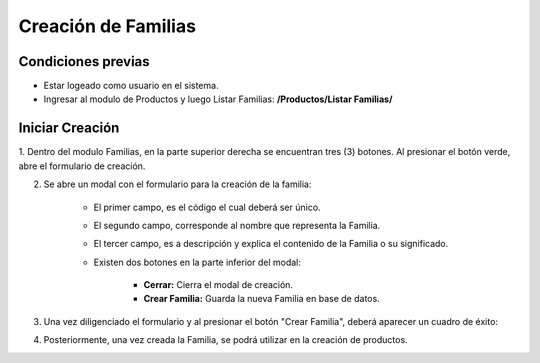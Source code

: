 Creación de Familias
======================================

=====================
Condiciones previas
=====================

* Estar logeado como usuario en el sistema.
* Ingresar al modulo de Productos y luego Listar Familias: **/Productos/Listar Familias/**

.. image:: images/menu_productos.PNG
    :align: center

=================
Iniciar Creación
=================

1. Dentro del modulo Familias, en la parte superior derecha se encuentran tres (3) botones.
Al presionar el botón verde, abre el formulario de creación.

.. image:: images/plus.png
    :align: center

2. Se abre un modal con el formulario para la creación de la familia:

	* El primer campo, es el código el cual deberá ser único.
	
	* El segundo campo, corresponde al nombre que representa la Familia.

	* El tercer campo, es a descripción y explica el contenido de la Familia o su significado.

	* Existen dos botones en la parte inferior del modal: 
	
		* **Cerrar:** Cierra el modal de creación.
		
		* **Crear Familia:** Guarda la nueva Familia en base de datos.

.. image:: images/crear_familia_producto.PNG
    :align: center

3. Una vez diligenciado el formulario y al presionar el botón "Crear Familia", deberá aparecer un cuadro de éxito:

.. image:: images/operacion_exitosa.PNG
	:align: center

4. Posteriormente, una vez creada la Familia, se podrá utilizar en la creación de productos.